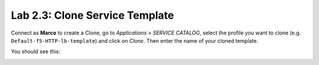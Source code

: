 Lab 2.3: Clone Service Template
-------------------------------
Connect as **Marco** to create a Clone, go to *Applications* > *SERVICE CATALOG*, select the profile you want to clone
(e.g. ``Default-f5-HTTP-lb-template``) and click on *Clone*. Then enter the name of your cloned template.

You should see this:

.. image:: ../pictures/module2/img_module2_lab3_1.png
  :align: center
  :scale: 50%
